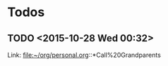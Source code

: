 * Todos
** TODO        <2015-10-28 Wed 00:32>
 
 Link: file:~/org/personal.org::*Call%20Grandparents

